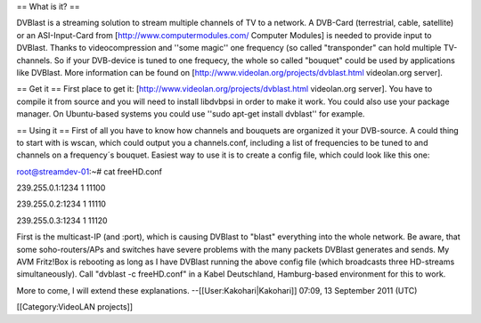 == What is it? ==

DVBlast is a streaming solution to stream multiple channels of TV to a
network. A DVB-Card (terrestrial, cable, satellite) or an ASI-Input-Card
from [http://www.computermodules.com/ Computer Modules] is needed to
provide input to DVBlast. Thanks to videocompression and ''some magic''
one frequency (so called "transponder" can hold multiple TV-channels. So
if your DVB-device is tuned to one frequecy, the whole so called
"bouquet" could be used by applications like DVBlast. More information
can be found on [http://www.videolan.org/projects/dvblast.html
videolan.org server].

== Get it == First place to get it:
[http://www.videolan.org/projects/dvblast.html videolan.org server]. You
have to compile it from source and you will need to install libdvbpsi in
order to make it work. You could also use your package manager. On
Ubuntu-based systems you could use ''sudo apt-get install dvblast'' for
example.

== Using it == First of all you have to know how channels and bouquets
are organized it your DVB-source. A could thing to start with is wscan,
which could output you a channels.conf, including a list of frequencies
to be tuned to and channels on a frequency´s bouquet. Easiest way to use
it is to create a config file, which could look like this one:

root@streamdev-01:~# cat freeHD.conf

239.255.0.1:1234 1 11100

239.255.0.2:1234 1 11110

239.255.0.3:1234 1 11120

First is the multicast-IP (and :port), which is causing DVBlast to
"blast" everything into the whole network. Be aware, that some
soho-routers/APs and switches have severe problems with the many packets
DVBlast generates and sends. My AVM Fritz!Box is rebooting as long as I
have DVBlast running the above config file (which broadcasts three
HD-streams simultaneously). Call "dvblast -c freeHD.conf" in a Kabel
Deutschland, Hamburg-based environment for this to work.

More to come, I will extend these explanations.
--[[User:Kakohari|Kakohari]] 07:09, 13 September 2011 (UTC)

[[Category:VideoLAN projects]]
